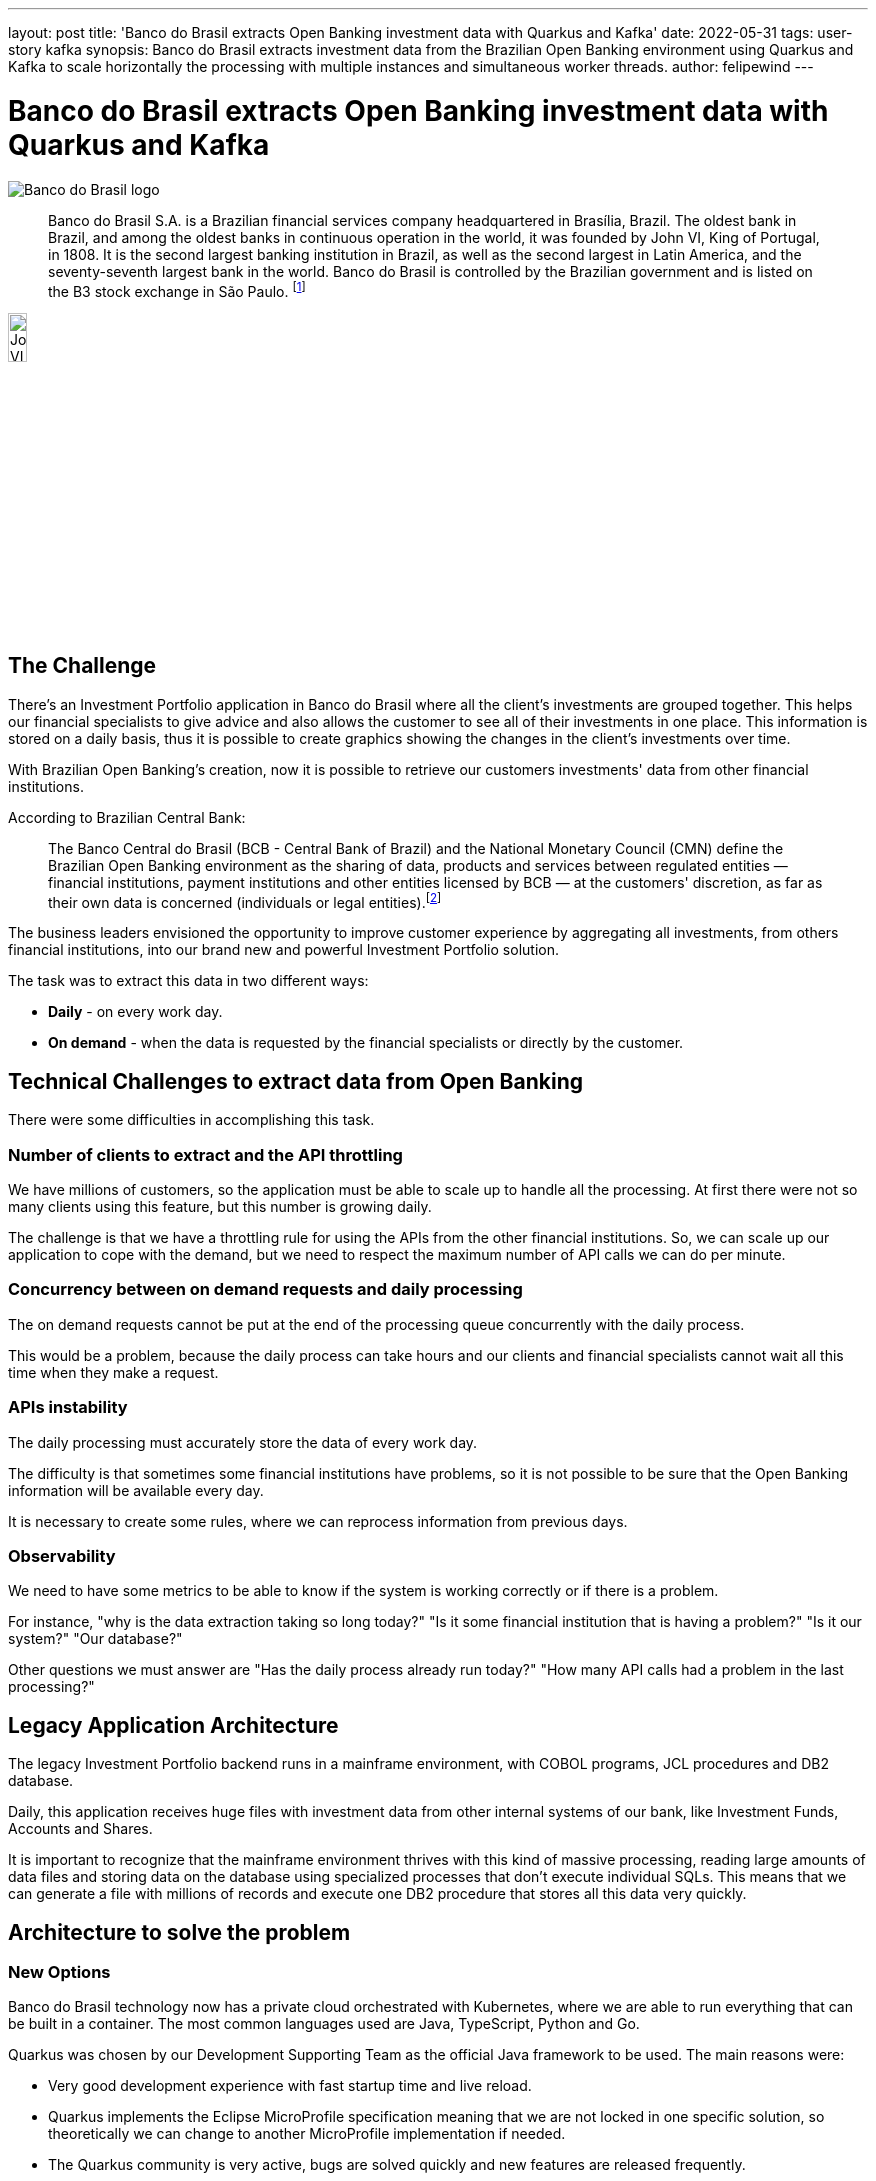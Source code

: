 ---
layout: post
title: 'Banco do Brasil extracts Open Banking investment data with Quarkus and Kafka'
date: 2022-05-31
tags: user-story kafka
synopsis: Banco do Brasil extracts investment data from the Brazilian Open Banking environment using Quarkus and Kafka to scale horizontally the processing with multiple instances and simultaneous worker threads.
author: felipewind
---

:imagesdir: /assets/images/posts/quarkus-user-stories/bancodobrasil

= Banco do Brasil extracts Open Banking investment data with Quarkus and Kafka

image::banco-do-brasil.png[alt=Banco do Brasil logo,align="center"]

[quote]
____
Banco do Brasil S.A. is a Brazilian financial services company headquartered in Brasília, Brazil. The oldest bank in Brazil, and among the oldest banks in continuous operation in the world, it was founded by John VI, King of Portugal, in 1808. It is the second largest banking institution in Brazil, as well as the second largest in Latin America, and the seventy-seventh largest bank in the world. Banco do Brasil is controlled by the Brazilian government and is listed on the B3 stock exchange in São Paulo. footnote:[https://en.wikipedia.org/wiki/Banco_do_Brasil]
____

image::john-6-king-of-portugal.jpg[alt=John VI of Portugal,width=15%,height=15%,align="center"]

== The Challenge

There's an Investment Portfolio application in Banco do Brasil where all the client's investments are grouped together. This helps our financial specialists to give advice and also allows the customer to see all of their investments in one place. This information is stored on a daily basis, thus it is possible to create graphics showing the changes in the client's investments over time.

With Brazilian Open Banking's creation, now it is possible to retrieve our customers investments' data from other financial institutions.

According to Brazilian Central Bank:

[quote]
____
The Banco Central do Brasil (BCB - Central Bank of Brazil) and the National Monetary Council (CMN) define the Brazilian Open Banking environment as the sharing of data, products and services between regulated entities — financial institutions, payment institutions and other entities licensed by BCB — at the customers' discretion, as far as their own data is concerned (individuals or legal entities).footnote:[https://www.bcb.gov.br/en/financialstability/open_banking]
____


The business leaders envisioned the opportunity to improve customer experience by aggregating all investments, from others financial institutions, into our brand new and powerful Investment Portfolio solution.

The task was to extract this data in two different ways: 

* *Daily* - on every work day.
* *On demand* - when the data is requested by the financial specialists or directly by the customer.


== Technical Challenges to extract data from Open Banking
There were some difficulties in accomplishing this task.

=== Number of clients to extract and the API throttling

We have millions of customers, so the application must be able to scale up to handle all the processing. At first there were not so many clients using this feature, but this number is growing daily.

The challenge is that we have a throttling rule for using the APIs from the other financial institutions. So, we can scale up our application to cope with the demand, but we need to respect the maximum number of API calls we can do per minute.

=== Concurrency between on demand requests and daily processing

The on demand requests cannot be put at the end of the processing queue concurrently with the daily process. 

This would be a problem, because the daily process can take hours and our clients and financial specialists cannot wait all this time when they make a request.

=== APIs instability

The daily processing must accurately store the data of every work day.

The difficulty is that sometimes some financial institutions have problems, so it is not possible to be sure that the Open Banking information will be available every day. 

It is necessary to create some rules, where we can reprocess information from previous days.

=== Observability

We need to have some metrics to be able to know if the system is working correctly or if there is a problem. 

For instance, "why is the data extraction taking so long today?" "Is it some financial institution that is having a problem?" "Is it our system?" "Our database?" 

Other questions we must answer are "Has the daily process already run today?" "How many API calls had a problem in the last processing?"


== Legacy Application Architecture

The legacy Investment Portfolio backend runs in a mainframe environment, with COBOL programs, JCL procedures and DB2 database.

Daily, this application receives huge files with investment data from other internal systems of our bank, like Investment Funds, Accounts and Shares.

It is important to recognize that the mainframe environment thrives with this kind of massive processing, reading large amounts of data files and storing data on the database using specialized processes that don't execute individual SQLs. This means that we can generate a file with millions of records and execute one DB2 procedure that stores all this data very quickly.


== Architecture to solve the problem

=== New Options

Banco do Brasil technology now has a private cloud orchestrated with Kubernetes, where we are able to run everything that can be built in a container. The most common languages used are Java, TypeScript, Python and Go.

Quarkus was chosen by our Development Supporting Team as the official Java framework to be used. The main reasons were:

* Very good development experience with fast startup time and live reload.
* Quarkus implements the Eclipse MicroProfile specification meaning that we are not locked in one specific solution, so theoretically we can change to another MicroProfile implementation if needed.
* The Quarkus community is very active, bugs are solved quickly and new features are released frequently.
* Quarkus is cloud-native.

Therefore, Quarkus is being massively used by us to create microservices. We have all sorts of applications that use it, the most common are simple API CRUDs, but we also have batch processes, integration with other institutions using REST APIs, integration with B3, the Brazilian stock exchange, using the FIX (Financial Information eXchange) protocol, low latency applications, and much more.

NOTE: To integrate with the FIX protocol, we use https://www.quickfixj.org/[QuickFIX/J], a Java open-source solution. We created this https://github.com/felipewind/fix-trading-simulator[Fix Trading Simulator] project showing how you can use QuickFIX/J with Quarkus.

=== Our decision

A new system was created in our company to provide integration with the other financial institutions that participate in the Brazilian Open Banking environment. It's our *Open Banking Integrator* and it was built with Quarkus. 

At this point, we needed to decide how we would overcome all the project challenges. Would we stick with the mainframe, where it would be possible to communicate with our *Open Banking Integrator*, or should we try something new?

As with all decisions in software architecture, we always have pros and cons. In the end, we decided to solve this problem running microservices written in Quarkus in our private cloud. The main reasons were:

* It is easier to scale the process horizontally.
* Increase possibilites to expose metrics that allow a good observability.
* Fault tolerance control, specially Timeout, Circuit Breaker, Bulkhead, and Retry.
* Good integration with Kafka.

=== The new architecture

We decided to create four microservices to handle the problems:

* *Investment-api* - Responsible for creating a layer of asynchronous communication between the frontend applications and the open banking investment data. When the information is already fresh and available, it responds imediately with a 200 (ok) from the REST APIs, but when it is not, it responds with a 202 (accepted) and then sends a message to the *on-demand* topic, that will be processed by the *extractor* microservice. 
* *Scheduler* - Responsible for controlling the daily process. Accesses the *Open Banking Integrator* database to retrieve all the clients that shared investment data on the open banking and send one message per client to the *extractor* microservice using the *daily* topic.
* *Extractor* - The heart of this system. It receives messages from the *on-demand* and the *daily* topics. Accesses the *Open Banking Integrator* system and stores data.
* *Monitoring* - Collects metrics from the above microservices with Prometheus, gives observability with Grafana's dashboards and send alerts when problems occur.


=== Daily process

image::extraction/daily-extraction.png[Daily extraction,align="center"]

=== On demand process

image::extraction/on-demand-extraction.png[Daily extraction,align="center"]


== Quarkus helping us in the project

=== Processing Kafka messages simultaneously inside one instance

The *extractor* microservice is deployed with two different configurations. One for the *on-demand* process and the other for the *daily* process. Each one receives a specific Kafka Topic, the quantity of pods needed and the number of simultaneous worker threads that must process the topic.

We can scale the *extractor* processing by creating new instances of the application to read specific Kafka partitions. For instance, if our Kafka topic has three partitions, we can create three instances of our application, each one processing one different partition. 

But, to use one entire instance of the application to process one message at a time seems like a waste of resources. In the past our requirement was that each running pod should be able to process more than one message from the Kafka topic simultaneously. This challenge was the most exciting part of the project.

The team thought that we would need to do this programatically, receiving the messages from the Kafka consumer and creating threads manually. Then, we read the https://quarkus.io/guides/kafka#blocking-processing[Quarkus Kafka guide] and discovered that it was possible to do some tuning in the worker thread pool that consumes messages. The guide says that there is more information on the SmallRye Reactive Messaging documentation. 

TIP: In the https://smallrye.io/smallrye-reactive-messaging/smallrye-reactive-messaging/3.1/advanced/blocking.html[SmallRye Reactive Messaging – Handling blocking execution guide], we found that if we don't need to process our messages in order, we actually can define the worker pool size that will consume Kafka messages. This was like magic for us! All we needed to do was to put these annotations in our Kafka Consumer:

[source, java]
----
@Incoming("extraction")
@Blocking(ordered = false, value = "extraction-pool")
public void process(Extraction extraction) {
  // process the extraction
}
----

Now, we can configure the worker pool size, that means how many threads are going to process our Kafka messages simultaneously, passing this parameter:

[source, properties]
----
smallrye.messaging.worker.extraction-pool.max-concurrency=7
----

[WARNING]
==== 
Each extraction demands calls to APIs that are provided by other financial institutions, sometimes this takes more time than the default amount of time defined by the Vert.x worker pool, that is 60 seconds. After 60 seconds, the application receives warnings informing us that our worker thread is blocked. It's possible to configure this with this parameter:
====

[source, properties]
----
# The maximum amount of time the worker thread can be blocked. Default 60S
quarkus.vertx.max-worker-execute-time=300S
----

TIP: We created the project https://github.com/felipewind/poc-kafka-quarkus[POC Kakfa Quarkus], where you can simulate this feature of running simultaneous threads to process messages from a Kafka topic.


=== Multiple persistence units with Hibernate ORM

This feature was very important to our project. The *Open Banking Integrator* has some business data stored in an Oracle database. To improve the speed of processing, there is some information that we need to obtain directly from this database. As our application has a DB2 database, the Hibernate ORM Multiple Persistence units feature was very helpful. More information is available on the https://quarkus.io/guides/hibernate-orm#multiple-persistence-units[Hibernate Quarkus Guide].


=== Fault tolerance Retry 

The APIs we execute can return errors saying that the system is temporarily unavailable. In this situation, we need to wait some time and try again.

This is very simple when using the `@Retry` annotation:

[source, java]
----
@Retry(retryOn = { ExceptionOfTheApiThatWeMustTryAgain.class }, maxRetries = 3, delay = 1000)
public void callExternalEndpoint() {
  // 
}
----

We can configure the `maxRetries` and the `delay` between the retries with these properties:
[source, properties]
----
Retry/maxRetries=${APP_MAX_RETRY:3}
Retry/delay=${APP_DELAY_MS_RETRY:1000}
----

The https://download.eclipse.org/microprofile/microprofile-fault-tolerance-2.1/microprofile-fault-tolerance-spec.html#configuration[MicroProfile Fault Tolerance specification guide] explains that we can configure these values individually (class or method) or globally.

This configuration is very useful because we don't want the retries to take too much time in our tests, so it is possible to set values specifically for the tests:

[source, properties]
----
%test.Retry/maxRetries=${APP_MAX_RETRY:3}
%test.Retry/delay=${APP_DELAY_MS_RETRY:1}
----


=== Synchronizing access with fault tolerance Bulkhead

Our *scheduler* microservice can't run the schedule in parallel. 

We deploy it on Kubernetes with the strategy type *Recreate*, meaning that all pods are terminated before a new one is created. This guarantees that only one pod at a time will be executed. So how do we avoid multiple threads from the same instance executing the same method at the same time?

The answer is to use the `Bulkhead` fault tolerance annotation:

[source, java]
----
// maximum 1 concurrent requests allowed, maximum 1 requests allowed in the waiting queue
@Bulkhead(value = 1, waitingTaskQueue = 1)
public void processSchedule() {
  // 
}
----

When a request cannot be added to the waiting queue, a `BulkheadException` will be thrown.



== Final words about Quarkus

Our organization has hundreds of Java programmers, but one problem that we see is the difficulty to hire people who already have experience with Quarkus. We though believe that a person who has experience with other Java frameworks can easily learn Quarkus - especially since Quarkus relies on existing and proven technologies (JAX-RS, CDI, Hibernate ORM, Eclipse MicroProfile...) - and, with time, we will have more professionals mastering it.

In the team experience, Quarkus helps us to build reliable applications with all the resources needed to run a modern application on a cloud environment.

The development experience is awesome and very often new versions are published creating new features making Quarkus even better.
